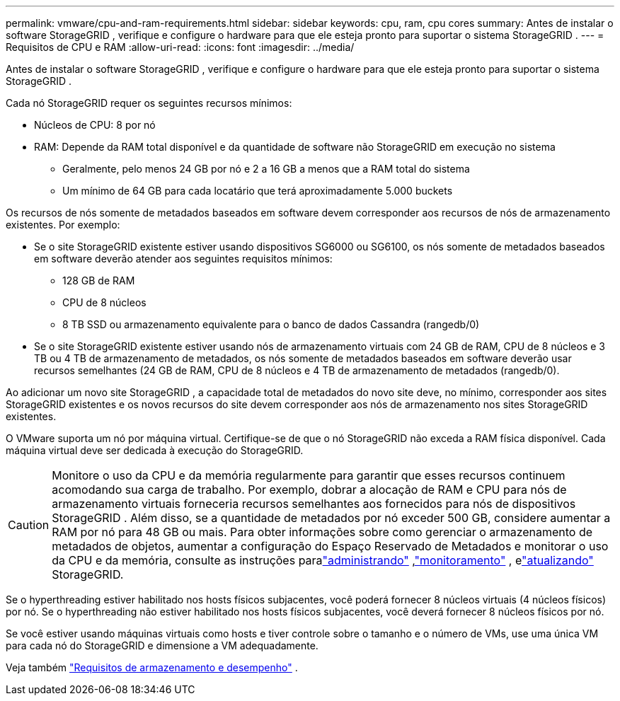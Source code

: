 ---
permalink: vmware/cpu-and-ram-requirements.html 
sidebar: sidebar 
keywords: cpu, ram, cpu cores 
summary: Antes de instalar o software StorageGRID , verifique e configure o hardware para que ele esteja pronto para suportar o sistema StorageGRID . 
---
= Requisitos de CPU e RAM
:allow-uri-read: 
:icons: font
:imagesdir: ../media/


[role="lead"]
Antes de instalar o software StorageGRID , verifique e configure o hardware para que ele esteja pronto para suportar o sistema StorageGRID .

Cada nó StorageGRID requer os seguintes recursos mínimos:

* Núcleos de CPU: 8 por nó
* RAM: Depende da RAM total disponível e da quantidade de software não StorageGRID em execução no sistema
+
** Geralmente, pelo menos 24 GB por nó e 2 a 16 GB a menos que a RAM total do sistema
** Um mínimo de 64 GB para cada locatário que terá aproximadamente 5.000 buckets




Os recursos de nós somente de metadados baseados em software devem corresponder aos recursos de nós de armazenamento existentes. Por exemplo:

* Se o site StorageGRID existente estiver usando dispositivos SG6000 ou SG6100, os nós somente de metadados baseados em software deverão atender aos seguintes requisitos mínimos:
+
** 128 GB de RAM
** CPU de 8 núcleos
** 8 TB SSD ou armazenamento equivalente para o banco de dados Cassandra (rangedb/0)


* Se o site StorageGRID existente estiver usando nós de armazenamento virtuais com 24 GB de RAM, CPU de 8 núcleos e 3 TB ou 4 TB de armazenamento de metadados, os nós somente de metadados baseados em software deverão usar recursos semelhantes (24 GB de RAM, CPU de 8 núcleos e 4 TB de armazenamento de metadados (rangedb/0).


Ao adicionar um novo site StorageGRID , a capacidade total de metadados do novo site deve, no mínimo, corresponder aos sites StorageGRID existentes e os novos recursos do site devem corresponder aos nós de armazenamento nos sites StorageGRID existentes.

O VMware suporta um nó por máquina virtual.  Certifique-se de que o nó StorageGRID não exceda a RAM física disponível.  Cada máquina virtual deve ser dedicada à execução do StorageGRID.


CAUTION: Monitore o uso da CPU e da memória regularmente para garantir que esses recursos continuem acomodando sua carga de trabalho.  Por exemplo, dobrar a alocação de RAM e CPU para nós de armazenamento virtuais forneceria recursos semelhantes aos fornecidos para nós de dispositivos StorageGRID .  Além disso, se a quantidade de metadados por nó exceder 500 GB, considere aumentar a RAM por nó para 48 GB ou mais.  Para obter informações sobre como gerenciar o armazenamento de metadados de objetos, aumentar a configuração do Espaço Reservado de Metadados e monitorar o uso da CPU e da memória, consulte as instruções paralink:../admin/index.html["administrando"] ,link:../monitor/index.html["monitoramento"] , elink:../upgrade/index.html["atualizando"] StorageGRID.

Se o hyperthreading estiver habilitado nos hosts físicos subjacentes, você poderá fornecer 8 núcleos virtuais (4 núcleos físicos) por nó.  Se o hyperthreading não estiver habilitado nos hosts físicos subjacentes, você deverá fornecer 8 núcleos físicos por nó.

Se você estiver usando máquinas virtuais como hosts e tiver controle sobre o tamanho e o número de VMs, use uma única VM para cada nó do StorageGRID e dimensione a VM adequadamente.

Veja também link:storage-and-performance-requirements.html["Requisitos de armazenamento e desempenho"] .
